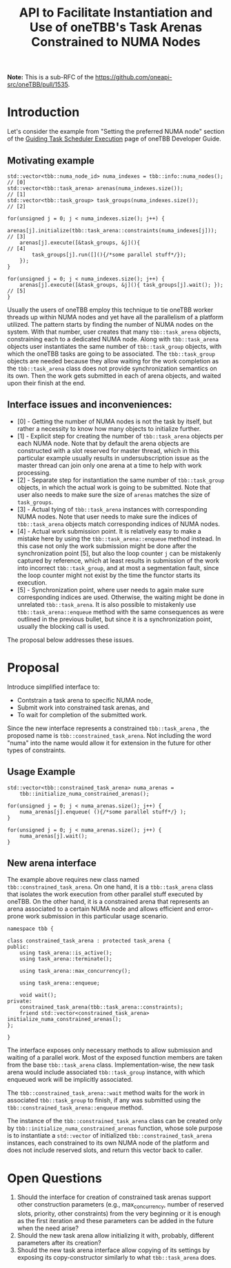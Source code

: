 #+title: API to Facilitate Instantiation and Use of oneTBB's Task Arenas Constrained to NUMA Nodes

*Note:* This is a sub-RFC of the https://github.com/oneapi-src/oneTBB/pull/1535.

* Introduction
Let's consider the example from "Setting the preferred NUMA node" section of the
[[https://oneapi-src.github.io/oneTBB/main/tbb_userguide/Guiding_Task_Scheduler_Execution.html][Guiding Task Scheduler Execution]] page of oneTBB Developer Guide.

** Motivating example
#+begin_src C++
std::vector<tbb::numa_node_id> numa_indexes = tbb::info::numa_nodes();   // [0]
std::vector<tbb::task_arena> arenas(numa_indexes.size());                // [1]
std::vector<tbb::task_group> task_groups(numa_indexes.size());           // [2]

for(unsigned j = 0; j < numa_indexes.size(); j++) {
    arenas[j].initialize(tbb::task_arena::constraints(numa_indexes[j])); // [3]
    arenas[j].execute([&task_groups, &j](){                              // [4]
        task_groups[j].run([](){/*some parallel stuff*/});
    });
}

for(unsigned j = 0; j < numa_indexes.size(); j++) {
    arenas[j].execute([&task_groups, &j](){ task_groups[j].wait(); });   // [5]
}
#+end_src

Usually the users of oneTBB employ this technique to tie oneTBB worker threads
up within NUMA nodes and yet have all the parallelism of a platform utilized.
The pattern starts by finding the number of NUMA nodes on the system. With that
number, user creates that many ~tbb::task_arena~ objects, constraining each to a
dedicated NUMA node. Along with ~tbb::task_arena~ objects user instantiates the
same number of ~tbb::task_group~ objects, with which the oneTBB tasks are going
to be associated. The ~tbb::task_group~ objects are needed because they allow
waiting for the work completion as the ~tbb::task_arena~ class does not provide
synchronization semantics on its own. Then the work gets submitted in each of
arena objects, and waited upon their finish at the end.

** Interface issues and inconveniences:
- [0] - Getting the number of NUMA nodes is not the task by itself, but rather a
  necessity to know how many objects to initialize further.
- [1] - Explicit step for creating the number of ~tbb::task_arena~ objects per
  each NUMA node. Note that by default the arena objects are constructed with a
  slot reserved for master thread, which in this particular example usually
  results in undersubscription issue as the master thread can join only one
  arena at a time to help with work processing.
- [2] - Separate step for instantiation the same number of ~tbb::task_group~
  objects, in which the actual work is going to be submitted. Note that user
  also needs to make sure the size of ~arenas~ matches the size of
  ~task_groups~.
- [3] - Actual tying of ~tbb::task_arena~ instances with corresponding NUMA
  nodes. Note that user needs to make sure the indices of ~tbb::task_arena~
  objects match corresponding indices of NUMA nodes.
- [4] - Actual work submission point. It is relatively easy to make a mistake
  here by using the ~tbb::task_arena::enqueue~ method instead. In this case not
  only the work submission might be done after the synchronization point [5],
  but also the loop counter ~j~ can be mistakenly captured by reference, which
  at least results in submission of the work into incorrect ~tbb::task_group~,
  and at most a segmentation fault, since the loop counter might not exist by
  the time the functor starts its execution.
- [5] - Synchronization point, where user needs to again make sure corresponding
  indices are used. Otherwise, the waiting might be done in unrelated
  ~tbb::task_arena~. It is also possible to mistakenly use
  ~tbb::task_arena::enqueue~ method with the same consequences as were outlined
  in the previous bullet, but since it is a synchronization point, usually the
  blocking call is used.

The proposal below addresses these issues.

* Proposal
Introduce simplified interface to:
- Contstrain a task arena to specific NUMA node,
- Submit work into constrained task arenas, and
- To wait for completion of the submitted work.

Since the new interface represents a constrained ~tbb::task_arena~ , the
proposed name is ~tbb::constrained_task_arena~. Not including the word "numa"
into the name would allow it for extension in the future for other types of
constraints.

** Usage Example
#+begin_src C++
std::vector<tbb::constrained_task_arena> numa_arenas =
    tbb::initialize_numa_constrained_arenas();

for(unsigned j = 0; j < numa_arenas.size(); j++) {
    numa_arenas[j].enqueue( (){/*some parallel stuff*/} );
}

for(unsigned j = 0; j < numa_arenas.size(); j++) {
    numa_arenas[j].wait();
}
#+end_src

** New arena interface
The example above requires new class named ~tbb::constrained_task_arena~. On one
hand, it is a ~tbb::task_arena~ class that isolates the work execution from
other parallel stuff executed by oneTBB. On the other hand, it is a constrained
arena that represents an arena associated to a certain NUMA node and allows
efficient and error-prone work submission in this particular usage scenario.

#+begin_src C++
namespace tbb {

class constrained_task_arena : protected task_arena {
public:
    using task_arena::is_active();
    using task_arena::terminate();

    using task_arena::max_concurrency();

    using task_arena::enqueue;

    void wait();
private:
    constrained_task_arena(tbb::task_arena::constraints);
    friend std::vector<constrained_task_arena> initialize_numa_constrained_arenas();
};

}
#+end_src

The interface exposes only necessary methods to allow submission and waiting of
a parallel work. Most of the exposed function members are taken from the base
~tbb::task_arena~ class. Implementation-wise, the new task arena would include
associated ~tbb::task_group~ instance, with which enqueued work will be
implicitly associated.

The ~tbb::constrained_task_arena::wait~ method waits for the work in associated
~tbb::task_group~ to finish, if any was submitted using the
~tbb::constrained_task_arena::enqueue~ method.

The instance of the ~tbb::constrained_task_arena~ class can be created only by
~tbb::initialize_numa_constrained_arenas~ function, whose sole purpose is to
instantiate a ~std::vector~ of initialized ~tbb::constrained_task_arena~
instances, each constrained to its own NUMA node of the platform and does not
include reserved slots, and return this vector back to caller.

* Open Questions
1. Should the interface for creation of constrained task arenas support other
   construction parameters (e.g., max_concurrency, number of reserved slots,
   priority, other constraints) from the very beginning or it is enough as the
   first iteration and these parameters can be added in the future when the need
   arise?
2. Should the new task arena allow initializing it with, probably, different
   parameters after its creation?
3. Should the new task arena interface allow copying of its settings by exposing
   its copy-constructor similarly to what ~tbb::task_arena~ does.
